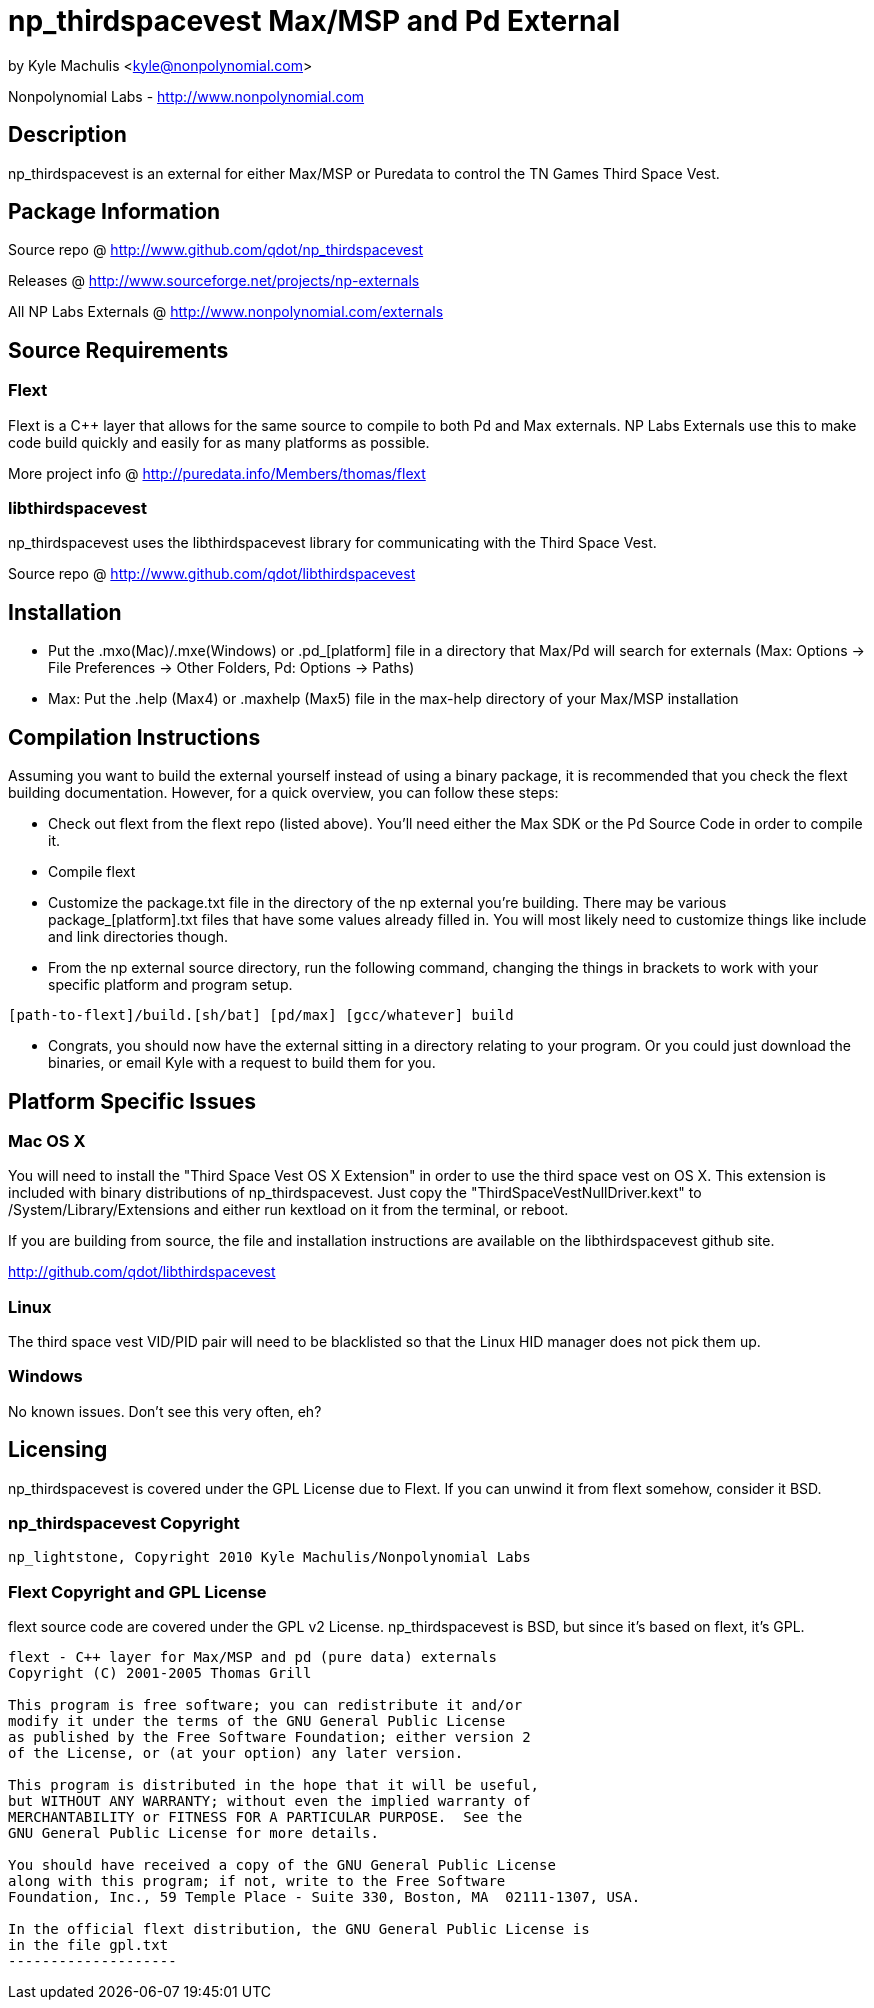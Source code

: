 = np_thirdspacevest Max/MSP and Pd External =

by Kyle Machulis <kyle@nonpolynomial.com>

Nonpolynomial Labs - http://www.nonpolynomial.com

== Description ==

np_thirdspacevest is an external for either Max/MSP or Puredata to
control the TN Games Third Space Vest.

== Package Information ==

Source repo @ http://www.github.com/qdot/np_thirdspacevest

Releases @ http://www.sourceforge.net/projects/np-externals

All NP Labs Externals @ http://www.nonpolynomial.com/externals

== Source Requirements ==

=== Flext ===

Flext is a C++ layer that allows for the same source to compile to
both Pd and Max externals. NP Labs Externals use this to make code
build quickly and easily for as many platforms as possible.

More project info @ http://puredata.info/Members/thomas/flext

=== libthirdspacevest ===

np_thirdspacevest uses the libthirdspacevest library for communicating
with the Third Space Vest.

Source repo @ http://www.github.com/qdot/libthirdspacevest

== Installation ==

- Put the .mxo(Mac)/.mxe(Windows) or .pd_[platform] file in a
  directory that Max/Pd will search for externals (Max: Options ->
  File Preferences -> Other Folders, Pd: Options -> Paths)

- Max: Put the .help (Max4) or .maxhelp (Max5) file in the max-help
  directory of your Max/MSP installation

== Compilation Instructions ==

Assuming you want to build the external yourself instead of using a
binary package, it is recommended that you check the flext building
documentation. However, for a quick overview, you can follow these
steps:

- Check out flext from the flext repo (listed above). You'll need
  either the Max SDK or the Pd Source Code in order to compile it.

- Compile flext

- Customize the package.txt file in the directory of the np external
  you're building. There may be various package_[platform].txt files
  that have some values already filled in. You will most likely need
  to customize things like include and link directories though.

- From the np external source directory, run the following command,
  changing the things in brackets to work with your specific platform
  and program setup.

-----------------
[path-to-flext]/build.[sh/bat] [pd/max] [gcc/whatever] build
-----------------

- Congrats, you should now have the external sitting in a directory
  relating to your program. Or you could just download the binaries,
  or email Kyle with a request to build them for you.

== Platform Specific Issues ==

=== Mac OS X ===

You will need to install the "Third Space Vest OS X Extension" in
order to use the third space vest on OS X. This extension is included
with binary distributions of np_thirdspacevest. Just copy the
"ThirdSpaceVestNullDriver.kext" to /System/Library/Extensions and
either run kextload on it from the terminal, or reboot.

If you are building from source, the file and installation
instructions are available on the libthirdspacevest github site.

http://github.com/qdot/libthirdspacevest

=== Linux ===

The third space vest VID/PID pair will need to be blacklisted so that
the Linux HID manager does not pick them up.

=== Windows ===

No known issues. Don't see this very often, eh?

== Licensing ==

np_thirdspacevest is covered under the GPL License due to Flext. If
you can unwind it from flext somehow, consider it BSD.

=== np_thirdspacevest Copyright ===

-------------------
np_lightstone, Copyright 2010 Kyle Machulis/Nonpolynomial Labs
-------------------

=== Flext Copyright and GPL License ===

flext source code are covered under the GPL v2
License. np_thirdspacevest is BSD, but since it's based on flext, it's
GPL.

-------------------
flext - C++ layer for Max/MSP and pd (pure data) externals
Copyright (C) 2001-2005 Thomas Grill

This program is free software; you can redistribute it and/or
modify it under the terms of the GNU General Public License
as published by the Free Software Foundation; either version 2
of the License, or (at your option) any later version.
 
This program is distributed in the hope that it will be useful,
but WITHOUT ANY WARRANTY; without even the implied warranty of
MERCHANTABILITY or FITNESS FOR A PARTICULAR PURPOSE.  See the
GNU General Public License for more details.

You should have received a copy of the GNU General Public License
along with this program; if not, write to the Free Software
Foundation, Inc., 59 Temple Place - Suite 330, Boston, MA  02111-1307, USA.

In the official flext distribution, the GNU General Public License is
in the file gpl.txt
--------------------
